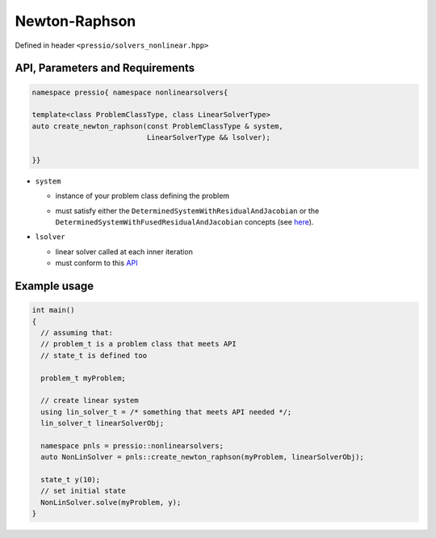 Newton-Raphson
==============

Defined in header ``<pressio/solvers_nonlinear.hpp>``


API, Parameters and Requirements
--------------------------------

.. code-block:: cpp

   namespace pressio{ namespace nonlinearsolvers{

   template<class ProblemClassType, class LinearSolverType>
   auto create_newton_raphson(const ProblemClassType & system,
                              LinearSolverType && lsolver);

   }}

* ``system``

  - instance of your problem class defining the problem

  * must satisfy either the ``DeterminedSystemWithResidualAndJacobian`` or the
    ``DeterminedSystemWithFusedResidualAndJacobian`` concepts (see `here <nonlinsolvers_system_api.html>`_).

* ``lsolver``

  * linear solver called at each inner iteration

  * must conform to this `API <linsolvers.html>`_


.. Ops
.. ---

.. When using custom data types not supported in `pressio ops <ops.html>`_\ , you need to specialize a trait class and some operations
.. such that pressio can operate on your data. For the sake of explanation, suppose that you use:

.. .. code-block:: cpp

..    using scalar_type   = double;
..    using state_type    = ACustomStateType;    //this can be any type
..    using jacobian_type = ACustomJacobianType; //this can be any type

.. Then you need to provide the following specializations:

.. .. code-block:: cpp

..    namespace pressio{

..    template<> struct Traits<ACustomStateType>{
..      using scalar_type = double;
..    };

..    template<> struct Traits<ACustomJacobianType>{
..      using scalar_type = double;
..    };

..    namespace ops{

..    std::size_t extent(ACustomStateType &, int i){
..      /* return extent along i-th dimension */
..    }

..    std::size_t extent(ACustomJacobianType &, int i){
..      /* return extent along i-th dimension */
..    }

..    ACustomStateType    clone(const ACustomStateType & src){
..      /* return a deep copy of src */
..    }

..    ACustomJacobianType clone(const ACustomJacobianType & src){
..      /* return a deep copy of src */
..    }

..    void set_zero(ACustomStateType & object){    /* set elements zero */ }
..    void set_zero(ACustomJacobianType & object){ /* set elements zero */ }

..    scalar_type norm2(const ACustomStateType & object){
..      /* return l2-norm of object */
..    }

..    void update(ACustomStateType & v,        scalar_type a,
..                const ACustomStateType & v1, scalar_type b)
..    {
..      // compute v = a*v + v1*b;
..    }

..    void scale(ACustomStateType & v, scalar_type factor){
..      /* scale v elementwise by factor
..    }

..    }}//end namepsace pressio::ops

Example usage
-------------

.. code-block:: cpp

   int main()
   {
     // assuming that:
     // problem_t is a problem class that meets API
     // state_t is defined too

     problem_t myProblem;

     // create linear system
     using lin_solver_t = /* something that meets API needed */;
     lin_solver_t linearSolverObj;

     namespace pnls = pressio::nonlinearsolvers;
     auto NonLinSolver = pnls::create_newton_raphson(myProblem, linearSolverObj);

     state_t y(10);
     // set initial state
     NonLinSolver.solve(myProblem, y);
   }

